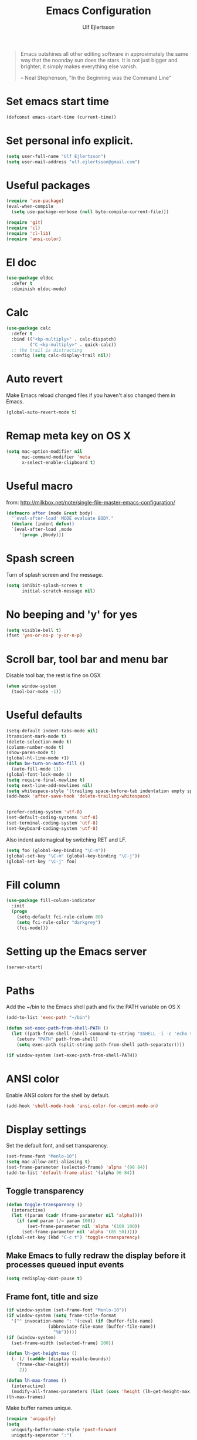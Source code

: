 #+TITLE: Emacs Configuration
#+AUTHOR: Ulf Ejlertsson
#+EMAIL: ulf.ejlertsson

#+begin_quote
Emacs outshines all other editing software in approximately the same
way that the noonday sun does the stars. It is not just bigger and
brighter; it simply makes everything else vanish.

-- Neal Stephenson, "In the Beginning was the Command Line"
#+end_quote

* Set emacs start time
#+begin_src emacs-lisp
(defconst emacs-start-time (current-time))
#+end_src

* Set personal info explicit.
#+begin_src emacs-lisp
(setq user-full-name "Ulf Ejlertsson")
(setq user-mail-address "ulf.ejlertsson@gmail.com")
#+end_src

* Useful packages
#+begin_src emacs-lisp
(require 'use-package)
(eval-when-compile
  (setq use-package-verbose (null byte-compile-current-file)))

(require 'git)
(require 'cl)
(require 'cl-lib)
(require 'ansi-color)
#+end_src

* El doc
#+begin_src emacs-lisp
(use-package eldoc
  :defer t
  :diminish eldoc-mode)
#+end_src

* Calc
#+begin_src emacs-lisp
(use-package calc
  :defer t
  :bind (("<kp-multiply>" . calc-dispatch)
         ("C-<kp-multiply>" . quick-calc))
  ;; the trail is distracting
  :config (setq calc-display-trail nil))
#+end_src
* Auto revert
Make Emacs reload changed files if you haven't also changed them in Emacs.
#+begin_src emacs-lisp
(global-auto-revert-mode t)
#+end_src

* Remap meta key on OS X
#+begin_src emacs-lisp
(setq mac-option-modifier nil
      mac-command-modifier 'meta
      x-select-enable-clipboard t)
#+end_src

* Useful macro
from: http://milkbox.net/note/single-file-master-emacs-configuration/
#+begin_src emacs-lisp
(defmacro after (mode &rest body)
  "`eval-after-load' MODE evaluate BODY."
  (declare (indent defun))
  `(eval-after-load ,mode
     '(progn ,@body)))
#+end_src


* Spash screen
Turn of splash screen and the message.
#+begin_src emacs-lisp
(setq inhibit-splash-screen t
      initial-scratch-message nil)
#+end_src

* No beeping and 'y' for yes
#+begin_src emacs-lisp
(setq visible-bell t)
(fset 'yes-or-no-p 'y-or-n-p)
#+end_src

* Scroll bar, tool bar and menu bar
Disable tool bar, the rest is fine on OSX
#+begin_src emacs-lisp
(when window-system
  (tool-bar-mode -1))
#+end_src

* Useful defaults
#+begin_src emacs-lisp
(setq-default indent-tabs-mode nil)
(transient-mark-mode t)
(delete-selection-mode t)
(column-number-mode t)
(show-paren-mode t)
(global-hl-line-mode +1)
(defun bw-turn-on-auto-fill ()
  (auto-fill-mode 1))
(global-font-lock-mode 1)
(setq require-final-newline t)
(setq next-line-add-newlines nil)
(setq whitespace-style '(trailing space-before-tab indentation empty space-after-tab))
(add-hook 'after-save-hook 'delete-trailing-whitespace)


(prefer-coding-system 'utf-8)
(set-default-coding-systems 'utf-8)
(set-terminal-coding-system 'utf-8)
(set-keyboard-coding-system 'utf-8)
#+end_src

Also indent automagical by switching RET and LF.
#+begin_src emacs-lisp
(setq foo (global-key-binding "\C-m"))
(global-set-key "\C-m" (global-key-binding "\C-j"))
(global-set-key "\C-j" foo)
#+end_src



* Fill column
#+begin_src emacs-lisp
(use-package fill-column-indicator
  :init
  (progn
    (setq-default fci-rule-column 80)
    (setq fci-rule-color "darkgrey")
    (fci-mode)))
#+end_src

* Setting up the Emacs server
#+begin_src emacs-lisp
(server-start)
#+end_src


* Paths
Add the ~/bin to the Emacs shell path and fix the PATH variable on OS X
#+begin_src emacs-lisp
(add-to-list 'exec-path "~/bin")

(defun set-exec-path-from-shell-PATH ()
  (let ((path-from-shell (shell-command-to-string "$SHELL -i -c 'echo $PATH'")))
    (setenv "PATH" path-from-shell)
    (setq exec-path (split-string path-from-shell path-separator))))

(if window-system (set-exec-path-from-shell-PATH))
#+end_src


* ANSI color
Enable ANSI colors for the shell by default.
#+begin_src emacs-lisp
(add-hook 'shell-mode-hook 'ansi-color-for-comint-mode-on)
#+end_src


* Display settings
Set the default font, and set transparency.
#+begin_src emacs-lisp
(set-frame-font "Menlo-10")
(setq mac-allow-anti-aliasing t)
(set-frame-parameter (selected-frame) 'alpha '(96 84))
(add-to-list 'default-frame-alist '(alpha 96 84))
#+end_src

** Toggle transparency
#+begin_src emacs-lisp
(defun toggle-transparency ()
  (interactive)
  (let ((param (cadr (frame-parameter nil 'alpha))))
    (if (and param (/= param 100))
        (set-frame-parameter nil 'alpha '(100 100))
      (set-frame-parameter nil 'alpha '(85 50)))))
(global-set-key (kbd "C-c t") 'toggle-transparency)
#+end_src

** Make Emacs to fully redraw the display before it processes queued input events
#+begin_src emacs-lisp
(setq redisplay-dont-pause t)
#+end_src

** Frame font, title and size
#+begin_src emacs-lisp
(if window-system (set-frame-font "Menlo-10"))
(if window-system (setq frame-title-format
  '("" invocation-name ": "(:eval (if (buffer-file-name)
                (abbreviate-file-name (buffer-file-name))
                  "%b")))))
(if (window-system)
  (set-frame-width (selected-frame) 200))

(defun lh-get-height-max ()
  (- (/ (cadddr (display-usable-bounds))
	(frame-char-height))
     2))

(defun lh-max-frames ()
  (interactive)
  (modify-all-frames-parameters (list (cons 'height (lh-get-height-max)))))
(lh-max-frames)
#+end_src


Make buffer names unique.
#+begin_src emacs-lisp
(require 'uniquify)
(setq
  uniquify-buffer-name-style 'post-forward
  uniquify-separator ":")
#+end_src


* Reload emacs
Reload =.emacs= file (useful for editing .emacs itself :)
#+begin_src emacs-lisp
(defun reload-dotemacs ()
  "Reload .emacs"
  (interactive)
  (load-file "~/.emacs.d/init.el"))
(global-set-key "\M-e" 'reload-dotemacs)
#+end_src

* Byte compile emacs lisp
#+begin_src emacs-lisp
(defun ue-byte-recompile ()
  (interactive)
  (byte-recompile-directory "~/.emacs.d" 0))
#+end_src


* Discover
#+begin_src emacs-lisp
;(use-package discover
;  :init
;  (progn
;  (global-discover-mode 1)
;  (use-package makey)))
#+end_src


* Core
** Zenburn theme
#+begin_src emacs-lisp
(use-package zenburn-theme)
#+end_src


** Powerline
#+begin_src emacs-lisp
(use-package powerline
  :ensure t
  :config
  (progn
    (powerline-default-theme)
    (custom-set-variables
      '(powerline-default-separator 'arrow))
    (setq powerline-arrow-shape 'arrow14)
    ;; modeline items
    (setq display-time-day-and-date t)
    (setq display-time-24hr-format t)
    (display-time-mode 1)

))
#+end_src

** Winner Mode
Winner mode is great when you depend a lot on working with Emacs windows.
#+begin_src emacs-lisp
(use-package winner
  :diminish winner-mode
  :if (not noninteractive)
  :init
  (progn
    (winner-mode 1)
    (bind-key "M-N" 'winner-redo)
    (bind-key "M-P" 'winner-undo)))
#+end_src

** Yasnippet
#+begin_src emacs-lisp
(require 'yasnippet)
(use-package yasnippet
  :init
  (progn
    (let ((snippets-dir (f-expand "snippets" user-emacs-directory)))
      (yas-load-directory snippets-dir)
      (setq yas-snippet-dirs snippets-dir))
    (yas-global-mode 1)
    (setq-default yas/prompt-functions '(yas/ido-prompt))))
#+end_src

** Smex
#+begin_src emacs-lisp
(use-package smex
  :init (smex-initialize)
  :bind (("M-x" . smex)
         ("M-X" . smex-major-mode-commands)))
#+end_src

** Multiple cursors
#+begin_src emacs-lisp
(use-package multiple-cursors
  :bind (("C->" . mc/mark-next-like-this)
         ("C-<" . mc/mark-previous-like-this)))
#+end_src

** Popwin
#+begin_src emacs-lisp
(use-package popwin
  :config (setq display-buffer-alist 'popwin:display-buffer))
#+end_src

** Projectile
http://batsov.com/projectile/
#+begin_src emacs-lisp
(use-package projectile
  :init (projectile-global-mode 1)
  :config
  (progn
    (setq projectile-enable-caching t)
    (setq projectile-require-project-root nil)
    (setq projectile-completion-system 'ido)
    (add-to-list 'projectile-globally-ignored-files ".DS_Store")))
#+end_src

** Magit
Key bindings =Ctrl-x g= for /magit-status/ and =Ctrl-c Ctrl-a= for /magit-just-amend/
http://magit.github.io/magit/
#+begin_src emacs-lisp
(use-package magit
  :init
  (progn
    (use-package magit-blame)
    (bind-key "C-c C-a" 'magit-just-amend magit-mode-map))
  :config
  (progn
    (setq magit-default-tracking-name-function 'magit-default-tracking-name-branch-only)
    (setq magit-set-upstream-on-push t)
    (setq magit-completing-read-function 'magit-ido-completing-read)
    (setq magit-stage-all-confirm nil)
    (setq magit-unstage-all-confirm nil))
  :bind ("C-x g" . magit-status))
#+end_src

** Git gutter
#+begin_src emacs-lisp
(use-package git-gutter+
  :diminish git-gutter+-mode
  :config
  (progn
    (use-package git-gutter-fringe+
      :config
      (git-gutter-fr+-minimal))
    (global-git-gutter+-mode 1)))
#+end_src

** Ace jump
#+begin_src emacs-lisp
(use-package ace-jump-mode
  :bind ("C-c SPC" . ace-jump-mode))
#+end_src

** Uniquify
Make buffer names unique.
#+begin_src emacs-lisp
(use-package uniquify
  :config (setq uniquify-buffer-name-style 'post-forward
                uniquify-separator ":"))
#+end_src

** Eshell
Enable eshell and the smart display with =Meta-e=.
#+begin_src emacs-lisp
(require 'eshell)
(require 'em-smart)
(use-package eshell
  :bind ("M-e" . eshell)
  :init
  (add-hook 'eshell-first-time-mode-hook
            (lambda ()
              (add-to-list 'eshell-visual-commands "htop")))
  :config
  (progn
    (setq eshell-history-size 5000)
    (setq eshell-save-history-on-exit t)
    (setq eshell-where-to-jump 'begin)
    (setq eshell-review-quick-commands nil)
    (setq eshell-smart-space-goes-to-end t)
))
#+end_src

** Dashé
#+begin_src emacs-lisp
(use-package dash
  :config (dash-enable-font-lock))
#+end_src

** Dired
#+begin_src emacs-lisp
(use-package dired-x)
#+end_src

** IDO
Ido stands for Interactively Do Things.
=ido-ubiquitous= takes the power of ido and lets you use it almost everywhere.
=ido-enable-flex-matching= gives me fuzzy-finding and
=ido-use-virtual-buffers= lets me switch to (and re-open) closed buffers
from my buffer search.
#+begin_src emacs-lisp
(require 'flx-ido)
(use-package ido
  :init (ido-mode 1)
  :config
  (progn
    (setq ido-case-fold t)
    (setq ido-everywhere t)
    (setq ido-enable-prefix nil)
    (setq ido-enable-flex-matching t)
    (setq ido-ubiquitous t)
    (setq ido-use-virtual-buffers t)
    (setq ido-create-new-buffer 'always)
    (setq ido-max-prospects 10)
    (setq ido-file-extensions-order '(".erl" ".el" ".hs" ".ml"))
    (add-to-list 'ido-ignore-files "\\.DS_Store")))

(use-package ido-vertical-mode
  :init (ido-vertical-mode 1))
#+end_src

** Helm
#+begin_src emacs-lisp
(require 'helm-config)
(use-package helm-config
  :init
  (progn
    (bind-key "C-c M-x" 'helm-M-x)
    (bind-key "C-h a" 'helm-c-apropos)
    (bind-key "M-s a" 'helm-do-grep)
    (bind-key "M-s b" 'helm-occur)
    (bind-key "M-s F" 'helm-for-files)))
#+end_src

** Auto complete
#+begin_src emacs-lisp
(use-package auto-complete-config
  :init
    (ac-config-default))
#+end_src

** Smart parens
#+begin_src emacs-lisp
(use-package smartparens
  :init
  (progn
    (use-package smartparens-config)
    (smartparens-global-mode 1)
    (show-smartparens-global-mode 1))
  :config
  (progn
    (require 'smartparens-config)
    (setq smartparens-strict-mode t)))
#+end_src

** Rainbow delimiters
#+begin_src emacs-lisp
(use-package rainbow-delimiters)
(after 'rainbow-delimiters-autoloads
  (add-hook 'prog-mode-hook 'rainbow-delimiters-mode-enable))
#+end_src

** Recentf
#+begin_src emacs-lisp
(require 'recentf)
(use-package recentf
  :init (progn (setq recentf-max-saved-items 50)
               (recentf-mode 1)))


;; get rid of `find-file-read-only' and replace it with something
;; more useful.
(global-set-key (kbd "C-x C-r") 'ido-recentf-open)

(defun ido-recentf-open ()
  "Use `ido-completing-read' to \\[find-file] a recent file"
  (interactive)
  (if (find-file (ido-completing-read "Find recent file: " recentf-list))
      (message "Opening file...")
      (message "Aborting")))
#+end_src

** Ibuffer
#+begin_src emacs-lisp
(use-package ibuffer
  :bind ("C-x C-b" . ibuffer)
  :config (setq ibuffer-default-sorting-mode 'major-mode))
#+end_src

** Undo tree
#+begin_src emacs-lisp
(require 'undo-tree)
(use-package undo-tree
  :ensure t
  :config (progn
    (global-undo-tree-mode)
    (setq undo-tree-visualizer-relative-timestamps t)
    (setq undo-tree-visualizer-timestamps t)))
#+end_src

** Ack
=ack= is an enhanced grep.
#+begin_src emacs-lisp
  (setq ack-prompt-for-directory t)
  (setq ack-executable (executable-find "ack-grep"))
#+end_src



* Documentation
** Org mode
#+begin_src emacs-lisp
(require 'ob-tangle)
(use-package org
  :mode ("\\.org$" . org-mode)
  :config
  (progn
    ;; auto-wrap
    (add-hook 'org-mode-hook 'bw-turn-on-auto-fill)

    ;; edit inline code blocks natively
    (setq
     org-src-fontify-natively t
     org-src-tab-acts-natively t
     org-completion-use-ido t
     org-export-with-LaTeX-fragments t
     org-log-done t)

    ;; Show other programming languages semi-natively when embedded
    (org-babel-do-load-languages
     'org-babel-load-languages
     ;; load emacs-lisp natively
     '((emacs-lisp . t)
       (haskell . t)
       (sh . t)
       (python . t)
       (C . t)
       (ocaml . t)
       ))

    ;; default directory
    (setq org-directory (expand-file-name "~/org/") )))
#+end_src

** Enable =LaTeX= in Org mode
#+begin_src emacs-lisp
(require 'org-latex)
(unless (boundp 'org-export-latex-classes)
  (setq org-export-latex-classes nil))
(add-to-list 'org-export-latex-classes
             '("article"
               "\\documentclass{article}"
               ("\\section{%s}" . "\\section*{%s}")))

(setq org-export-latex-listings t)
(add-to-list 'org-export-latex-packages-alist '("" "listings"))
(add-to-list 'org-export-latex-packages-alist '("" "color"))
#+end_src

** Mobile org/Dropbox
Set the location of the =org= files on the local system, and the Dropbox
root directory.
#+begin_src emacs-lisp
(setq org-directory "~/org")
(setq org-mobile-directory "~/Dropbox/Apps/MobileOrg")
#+end_src
Set the name of the file where new notes will be stored.
#+begin_src emacs-lisp
(setq org-mobile-inbox-for-pull "~/org/inbox.org")
#+end_src

** Deft
#+begin_src emacs-lisp
(use-package deft
  :config
   (progn
     (setq deft-directory "~/Dropbox/org/deft")
     (setq deft-use-filename-as-title t)
     (setq deft-extension "org")
     (setq deft-text-mode 'org-mode)))
#+end_src

** LaTeX
Invoke the AUCTeX package.
#+begin_src emacs-lisp
(use-package tex
  :config
  (progn
    (use-package tex-mik)
    (add-hook 'TeX-mode-hook 'TeX-PDF-mode) ;Generate PDFs (this is file local)
    (setq TeX-parse-self t) ;Parse when loading a file
    (setq TeX-auto-save t) ;Parse when saving a file
    (add-hook 'LaTeX-mode-hook 'turn-on-reftex)
    (setq reftex-plug-into-AUCTeX t)
    (add-hook 'TeX-mode-hook 'TeX-fold-mode)
    (setq LaTeX-csquotes-close-quote "}"
          LaTeX-csquotes-open-quote "\\enquote{")
    (setq TeX-engine-alist '((pdflatex_sh "pdftlatex shell escape"
                              "pdflatex --file-line-error --shell-escape"
                              "pdflatex --file-line-error --shell-escape"
                              "pdflatex")))
    ))
#+end_src


* Programming

** Add mode hooks
#+begin_src emacs-lisp
(add-hook 'c-mode-hook        'flyspell-prog-mode 1)
(add-hook 'c++-mode-hook      'flyspell-prog-mode 1)
(add-hook 'makefile-mode-hook 'flyspell-prog-mode 1)
(add-hook 'python-mode-hook   'flyspell-prog-mode 1)
(add-hook 'sh-mode-hook       'flyspell-prog-mode 1)
(add-hook 'c-mode-common-hook 'turn-on-auto-fill)
(add-hook 'c++-mode-common-hook ' turn-on-auto-fill)
(add-hook 'prog-mode-hook 'flyspell-prog-mode 1)
#+end_src

SCons
#+begin_src emacs-lisp
(add-to-list 'auto-mode-alist '("\\.scons$" . python-mode))
#+end_src

** C/C++
#+begin_src emacs-lisp
(require 'cc-mode)
#+end_src

*** C
#+begin_src emacs-lisp
(add-hook 'c-mode-common-hook 'turn-on-auto-fill)

(add-hook 'c-mode-hook (function (lambda()
                  (c-set-style "bsd")
                  (setq c-basic-offset 8)
                  (setq indent-tabs-mode nil)
                  ) ) )
#+end_src

*** C++
#+begin_src emacs-lisp
(defun ue-c-namespace-open-indent (langelem)
  "Used with c-set-offset, indents namespace opening braces to the same indentation as the line on which the namespace declaration starts."
  (save-excursion
    (goto-char (cdr langelem))
    (let ((column (current-column)))
      (beginning-of-line)
      (skip-chars-forward " \t")
      (- (current-column) column)))
  )

(defun ue-c-namespace-indent (langelem)
  "Used with c-set-offset, indents namespace scope elements 2 spaces
from the namespace declaration iff the open brace sits on a line by itself."
  (save-excursion
    (if (progn (goto-char (cdr langelem))
               (setq column (current-column))
               (end-of-line)
               (while (and (search-backward "{" nil t)
                           (assoc 'incomment (c-guess-basic-syntax))))
               (skip-chars-backward " \t")
               (bolp))
        2)))

(add-hook 'c++-mode-common-hook ' turn-on-auto-fill)

(add-hook 'c++-mode-hook (function (lambda()
                    (c-set-style "bsd")
		        (c-set-offset 'innamespace 'ue-c-namespace-indent)
			    (c-set-offset 'namespace-open 'ue-c-namespace-open-indent)
			        (c-set-offset 'access-label -3)
                    (setq c-basic-offset 4)
                    (setq indent-tabs-mode nil)
                    ) ))
#+end_src

**** Clang
Autocomplete with =clang=.
#+begin_src emacs-lisp
(add-to-list 'load-path "~/.emacs.d" "~/Dev/svn/llvm/trunk/tools/clang/utils")
;;(setq load-path (cons "~/.emacs.d" "~/Dev/svn/llvm/trunk/tools/clang/utils"))
;;(setq ac-sources '(ac-source-clang-complete))
;;(setq ac-auto-start nil)
;;(define-key c-mode-base-map (kbd "M-/") 'auto-complete)
#+end_src

Syntax highlighting mode for LLVM assembly files.
#+begin_src emacs-lisp
  (setq load-path
    (cons (expand-file-name "~/Dev/svn/llvm/trunk/utils/emacs") load-path))
  (require 'llvm-mode)
#+end_src

Syntax highlighting mode for TableGen description files (tablegen-mode.el).
#+begin_src emacs-lisp
  (setq load-path
    (cons (expand-file-name "~/Dev/svn/llvm/trunk/utils/emacs/tablegen-mode.el") load-path))
  (require 'tablegen-mode)
#+end_src

*** Objective C
#+begin_src emacs-lips
(autoload 'objc-mode "cc-mode" "Objective-C Editing Mode" t)
#+end_src

** Lisp

*** Macro step
#+begin_src emacs-lisp
(use-package macrostep
  :bind ("C-c e m" . macrostep-expand))
#+end_src


*** Every Lisp needs a pretty lambda character.
#+begin_src emacs-lisp
    (defun ue-pretty-lambdas ()
      "Display the word \"lambda\" by \"λ\"."
      (font-lock-add-keywords
       nil
       `(("\\(lambda\\>\\)"
          (0
           (progn
             (compose-region (match-beginning 1) (match-end 1) "λ")
             'font-lock-keyword-face))))))

    (use-package lisp-mode
      :init
      (progn
        (defvar slime-mode nil)
        (defvar lisp-mode-initialized nil)

        (defun initialize-lisp-mode ()
          (unless lisp-mode-initialized
            (setq lisp-mode-initialized t)

            (use-package redshank
              :diminish redshank-mode)

            (use-package elisp-slime-nav
              :diminish elisp-slime-nav-mode)

            (use-package edebug)

            (use-package eldoc
              :diminish eldoc-mode
              :defer t
              :init
              (use-package eldoc-extension
                :disabled t
                :defer t
                :init
                (add-hook 'emacs-lisp-mode-hook
                          #'(lambda () (require 'eldoc-extension)) t))

              :config
              (eldoc-add-command 'paredit-backward-delete
                                 'paredit-close-round))

            (use-package cldoc
              :diminish cldoc-mode)

            (use-package ert
              :commands ert-run-tests-interactively
              :bind ("C-c e t" . ert-run-tests-interactively))

            (use-package elint
              :commands 'elint-initialize
              :init
              (defun elint-current-buffer ()
                (interactive)
                (elint-initialize)
                (elint-current-buffer))

              :config
              (progn
                (add-to-list 'elint-standard-variables 'current-prefix-arg)
                (add-to-list 'elint-standard-variables 'command-line-args-left)
                (add-to-list 'elint-standard-variables 'buffer-file-coding-system)
                (add-to-list 'elint-standard-variables 'emacs-major-version)
                (add-to-list 'elint-standard-variables 'window-system)))

            (use-package highlight-cl
              :init
              (mapc (function
                     (lambda (mode-hook)
                       (add-hook mode-hook
                                 'highlight-cl-add-font-lock-keywords)))
                    lisp-mode-hook))


           (defun my-lisp-mode-hook ()
             (initialize-lisp-mode)

             (auto-fill-mode 1)
             (paredit-mode 1)
             (redshank-mode 1)
             (elisp-slime-nav-mode 1)

             (local-set-key (kbd "<return>") 'paredit-newline)
             (add-hook 'emacs-lisp-mode-hook 'ue-pretty-lambdas)
             (add-hook 'after-save-hook 'check-parens nil t)

          (if (memq major-mode
                    '(emacs-lisp-mode inferior-emacs-lisp-mode ielm-mode))
              (progn
                (bind-key "<M-return>" 'outline-insert-heading emacs-lisp-mode-map)
                (bind-key "<tab>" 'my-elisp-indent-or-complete emacs-lisp-mode-map))
            (turn-on-cldoc-mode)

            (bind-key "<tab>" 'my-lisp-indent-or-complete lisp-mode-map)
            (bind-key "M-q" 'slime-reindent-defun lisp-mode-map)
            (bind-key "M-l" 'slime-selector lisp-mode-map))

          (yas-minor-mode 1))

        (add-hook 'emacs-lisp-mode-hook 'my-lisp-mode-hook)))))
#+end_src


Enable 'hightlight-parentheses-mode'.
#+begin_src emacs-lisp
(require 'highlight-parentheses)
#+end_src

*** Enable =paredit=.
#+begin_src emacs-lisp
(require 'paredit)
(use-package paredit
  :if (not noninteractive)
  :diminish (paredit-mode . " π")
  :ensure paredit
  :config (progn
            (dolist (hook '(emacs-lisp-mode-hook lisp-mode-hook
                            eval-expression-minibuffer-setup-hook
                            ielm-mode-hook lisp-interaction-mode-hook scheme-mode-hook))
              (add-hook hook 'enable-paredit-mode))))
#+end_src

#+begin_src emacs-lisp
(defun ielm-auto-complete ()
  "Enables `auto-complete' support in \\[ielm]."
  (setq ac-sources '(ac-source-functions
                     ac-source-variables
                     ac-source-features
                     ac-source-symbols
                     ac-source-words-in-same-mode-buffers))
  (add-to-list 'ac-modes 'inferior-emacs-lisp-mode)
  (auto-complete-mode 1))
(add-hook 'ielm-mode-hook 'ielm-auto-complete)
#+end_src

Shen-mode.
#+begin_src emacs-lisp
;(require 'shen-mode)
;(require 'inf-shen) ; <- for interaction with an external shen process
#+end_src

*** TODO Common Lisp
Enable =slime= for Lisp.
#+begin_src emacs-lisp
(setq inferior-lisp-program "/Applications/Clozure\ CL.app")
;(require 'slime-autoloads)
#+end_src

*** TODO Racket/Scheme
Enable =geiser= and =quack= for scheme/racket.
#+begin_src emacs-lisp
(setq geiser-active-implementations '(racket))

;; quack mode settings for scheme
;(autoload 'quack "quack" nil t)

;; This hook lets you use your theme colours instead of quack's ones.
;(defun scheme-mode-quack-hook ()
;  (setq quack-global-menu-p nil)
;  ;;(require 'quack)
;  (quack-pretty-lambda-p t)
;  (setq quack-fontify-style 'emacs))

;(add-hook 'scheme-mode-hook 'scheme-mode-quack-hook)

#+end_src


** Erlang
Setup Erlang mode.
#+begin_src emacs-lisp
(add-to-list
   'load-path
       (car (file-expand-wildcards "/usr/local/lib/erlang/lib/tools-*/emacs")))
(setq erlang-root-dir "/usr/local/lib/erlang")
(setq exec-path (cons "/usr/local/lib/erlang/bin" exec-path))
(require 'erlang-start)
(require 'erlang-flymake)
(defvar inferior-erlang-prompt-timeout t)

(add-to-list 'auto-mode-alist '("\\.erl?$" . erlang-mode))
(add-to-list 'auto-mode-alist '("\\.hrl?$" . erlang-mode))

(add-to-list 'load-path "/usr/local/share/distel/elisp")
(require 'distel)
(distel-setup)

;; FlyMake for Erlang.
(require 'flymake)
(setq flymake-gui-warnings-enabled nil)
(setq flymake-log-level 3)
(erlang-flymake-only-on-save)

(defun flymake-erlang-init ()
  (let* ((temp-file (flymake-init-create-temp-buffer-copy
		     'flymake-create-temp-inplace))
	 (local-file (file-relative-name temp-file
		(file-name-directory buffer-file-name))))
    (list "~/bin/eflymake" (list local-file))))

(add-to-list 'flymake-allowed-file-name-masks '("\\.erl\\'" flymake-erlang-init))

(defun ue-erlang-mode-hook ()
        ;; when starting an Erlang shell in Emacs, default in the node name
        (setq inferior-erlang-machine-options '("-sname" "emacs"))
        ;; add Erlang functions to an imenu menu
        (imenu-add-to-menubar "imenu")
        ;; customize keys
        (local-set-key [return] 'newline-and-indent)
	(flymake-mode 1)
        )
;; Some Erlang customizations
(add-to-list 'ac-modes 'erlang-mode)
(add-hook 'erlang-mode-hook 'ue-erlang-mode-hook)
#+end_src


** Haskell
#+begin_src emacs-lisp
  (defun pretty-lambdas-haskell ()
    (font-lock-add-keywords
       nil `((,(concat "\\(" (regexp-quote "\\") "\\)")
              (0 (progn (compose-region (match-beginning 1) (match-end 1)
                                        ,(make-char 'greek-iso8859-7 107))
                        nil))))))

  (use-package haskell-mode
        :commands haskell-mode
        :init
    (add-to-list 'auto-mode-alist'("//.l?hs$" . haskell-mode))
      :config
    (progn
      (use-package inf-haskell)
      (use-package hs-lint)
      (add-hook 'haskell-mode-hook 'turn-on-haskell-doc-mode)
      (add-hook 'haskell-mode-hook 'turn-on-haskell-indent)
      (add-hook 'haskell-mode-hook 'font-lock-mode)
      (add-hook 'haskell-mode-hook 'turn-on-haskell-font-lock)
      (setq haskell-font-lock-symbols t)
      (add-hook 'haskell-mode-hook
               (lambda ()
                   (ghc-init)
                   (flymake-mode)
                   (require 'auto-complete-config)
                   (auto-complete-mode t)
                   (add-to-list 'ac-sources 'ac-source-ghc-mod)))
      ;; haskell-mode hooks
      (add-hook 'haskell-mode-hook 'capitalized-words-mode)
      (add-hook 'haskell-mode-hook 'turn-on-haskell-decl-scan)
      (add-hook 'haskell-mode-hook (lambda () (ghc-init) (flymake-mode)))
      (add-hook 'haskell-mode-hook 'pretty-lambdas-haskell)))

  (autoload 'ghc-init "ghc" nil t)
  (after 'haskell-font-lock
     '(setq haskell-font-lock-symbols-alist
            (delq nil
                  (mapcar (lambda (rewrite)
                            (if (member (car rewrite) '("->" "<-"))
                                nil rewrite))
                          haskell-font-lock-symbols-alist))))
#+end_src

*** Idris
#+begin_src emacs-lisp
(use-package idris-mode)
#+end_src

*** TODO Agda
#+begin_src emacs-lisp

;(use-package agda2-mode
;  :mode ("\\.agda\\'" . agda2-mode)
;  :init
;  (use-package agda-input))
;;'(agda2-include-dirs (quote ("/Users/ulf/Dev/haskell/lib-0.6/src")))
;;
;(load-file (let ((coding-system-for-read 'utf-8))
;;                (shell-command-to-string "agda-mode locate")))
#+end_src

** TODO Ocaml
#+begin_src emacs-lisp
(add-to-list 'auto-mode-alist '("\\.ml[iylp]?" . tuareg-mode))
(autoload 'tuareg-mode "tuareg" "Major mode for editing OCaml code" t)
(autoload 'tuareg-run-ocaml "tuareg" "Run an inferior OCaml process." t)
(autoload 'ocamldebug "ocamldebug" "Run the OCaml debugger" t)
(autoload 'tuareg-imenu-set-imenu "tuareg-imenu"
  "Configuration of imenu for tuareg" t)
(add-hook 'tuareg-mode-hook 'tuareg-imenu-set-imenu)
(setq auto-mode-alist
    (append '(("\\.ml[ily]?$" . tuareg-mode)
       ("\\.topml$" . tuareg-mode))
       auto-mode-alist))

(setq tuareg-font-lock-symbols t)

;; Indent `=' like a standard keyword.
(setq tuareg-lazy-= t)
;; Indent [({ like standard keywords.
(setq tuareg-lazy-paren t)
;; No indentation after `in' keywords.
(setq tuareg-in-indent 0)

(add-hook 'tuareg-mode-hook
	  ;; Turn on auto-fill minor mode.
	  (lambda () (auto-fill-mode 1)))
#+end_src


*** TODO Coq
#+begin_src emacs-lisp
(setq auto-mode-alist (remove (rassoc 'verilog-mode auto-mode-alist) auto-mode-alist))
;;(load-file (concat site-packages-dir "/ProofGeneral/generic/proof-site.el"))
(setq coq-prog-name "/usr/local/bin/coqtop")
(setq auto-mode-alist (cons '("\.v$" . coq-mode) auto-mode-alist))
(add-to-list 'load-path "/usr/local/lib/emacs/site-lisp")
(autoload 'coq-mode "coq" "Major mode for editing Coq vernacular." t)
#+end_src

** Python
#+begin_src emacs-lisp
(use-package python
  :ensure   t
  :commands python-mode
  :mode     ("\\.py$" . python-mode))

; Need to fix these
;(require 'python-mode)
;(require 'python-pep8)
;(require 'python-pylint)
#+end_src
